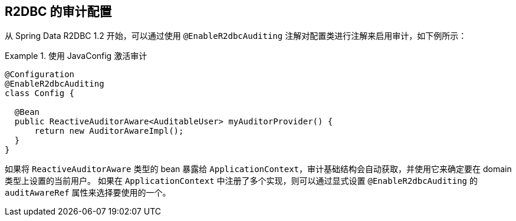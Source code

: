 [[r2dbc.auditing]]
== R2DBC 的审计配置

从 Spring Data R2DBC 1.2 开始，可以通过使用 `@EnableR2dbcAuditing` 注解对配置类进行注解来启用审计，如下例所示：

.使用 JavaConfig 激活审计
====
[source,java]
----
@Configuration
@EnableR2dbcAuditing
class Config {

  @Bean
  public ReactiveAuditorAware<AuditableUser> myAuditorProvider() {
      return new AuditorAwareImpl();
  }
}
----
====

如果将 `ReactiveAuditorAware` 类型的 bean 暴露给 `ApplicationContext`，审计基础结构会自动获取，并使用它来确定要在 domain 类型上设置的当前用户。 如果在 `ApplicationContext` 中注册了多个实现，则可以通过显式设置 `@EnableR2dbcAuditing` 的 `auditAwareRef` 属性来选择要使用的一个。
